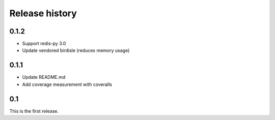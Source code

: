 Release history
===============

0.1.2
-----
- Support redis-py 3.0
- Update vendored birdisle (reduces memory usage)

0.1.1
-----
- Update README.md
- Add coverage measurement with coveralls

0.1
---
This is the first release.
